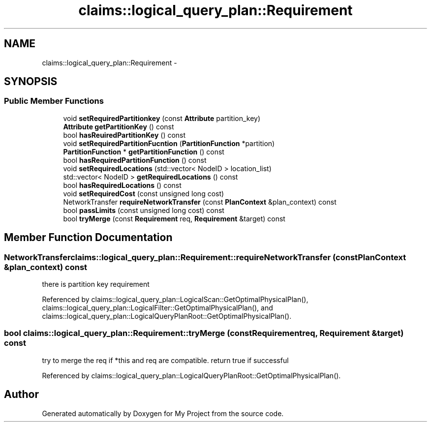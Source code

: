.TH "claims::logical_query_plan::Requirement" 3 "Fri Oct 9 2015" "My Project" \" -*- nroff -*-
.ad l
.nh
.SH NAME
claims::logical_query_plan::Requirement \- 
.SH SYNOPSIS
.br
.PP
.SS "Public Member Functions"

.in +1c
.ti -1c
.RI "void \fBsetRequiredPartitionkey\fP (const \fBAttribute\fP partition_key)"
.br
.ti -1c
.RI "\fBAttribute\fP \fBgetPartitionKey\fP () const "
.br
.ti -1c
.RI "bool \fBhasReuiredPartitionKey\fP () const "
.br
.ti -1c
.RI "void \fBsetRequiredPartitionFucntion\fP (\fBPartitionFunction\fP *partition)"
.br
.ti -1c
.RI "\fBPartitionFunction\fP * \fBgetPartitionFunction\fP () const "
.br
.ti -1c
.RI "bool \fBhasRequiredPartitionFunction\fP () const "
.br
.ti -1c
.RI "void \fBsetRequiredLocations\fP (std::vector< NodeID > location_list)"
.br
.ti -1c
.RI "std::vector< NodeID > \fBgetRequiredLocations\fP () const "
.br
.ti -1c
.RI "bool \fBhasRequiredLocations\fP () const "
.br
.ti -1c
.RI "void \fBsetRequiredCost\fP (const unsigned long cost)"
.br
.ti -1c
.RI "NetworkTransfer \fBrequireNetworkTransfer\fP (const \fBPlanContext\fP &plan_context) const "
.br
.ti -1c
.RI "bool \fBpassLimits\fP (const unsigned long cost) const "
.br
.ti -1c
.RI "bool \fBtryMerge\fP (const \fBRequirement\fP req, \fBRequirement\fP &target) const "
.br
.in -1c
.SH "Member Function Documentation"
.PP 
.SS "NetworkTransfer claims::logical_query_plan::Requirement::requireNetworkTransfer (const \fBPlanContext\fP &plan_context) const"
there is partition key requirement 
.PP
Referenced by claims::logical_query_plan::LogicalScan::GetOptimalPhysicalPlan(), claims::logical_query_plan::LogicalFilter::GetOptimalPhysicalPlan(), and claims::logical_query_plan::LogicalQueryPlanRoot::GetOptimalPhysicalPlan()\&.
.SS "bool claims::logical_query_plan::Requirement::tryMerge (const \fBRequirement\fPreq, \fBRequirement\fP &target) const"
try to merge the req if *this and req are compatible\&. return true if successful 
.PP
Referenced by claims::logical_query_plan::LogicalQueryPlanRoot::GetOptimalPhysicalPlan()\&.

.SH "Author"
.PP 
Generated automatically by Doxygen for My Project from the source code\&.
